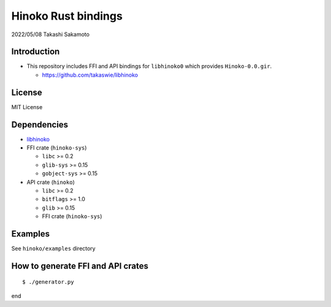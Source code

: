 ====================
Hinoko Rust bindings
====================

2022/05/08
Takashi Sakamoto

Introduction
============

* This repository includes FFI and API bindings for ``libhinoko0`` which provides ``Hinoko-0.0.gir``.

  * `<https://github.com/takaswie/libhinoko>`_

License
=======

MIT License

Dependencies
============

* `libhinoko <https://github.com/takaswie/libhinoko>`_
* FFI crate (``hinoko-sys``)

  * ``libc`` >= 0.2
  * ``glib-sys`` >= 0.15
  * ``gobject-sys`` >= 0.15

* API crate (``hinoko``)

  * ``libc`` >= 0.2
  * ``bitflags`` >= 1.0
  * ``glib`` >= 0.15
  * FFI crate (``hinoko-sys``)

Examples
========

See ``hinoko/examples`` directory

How to generate FFI and API crates
==================================

::

    $ ./generator.py

end
